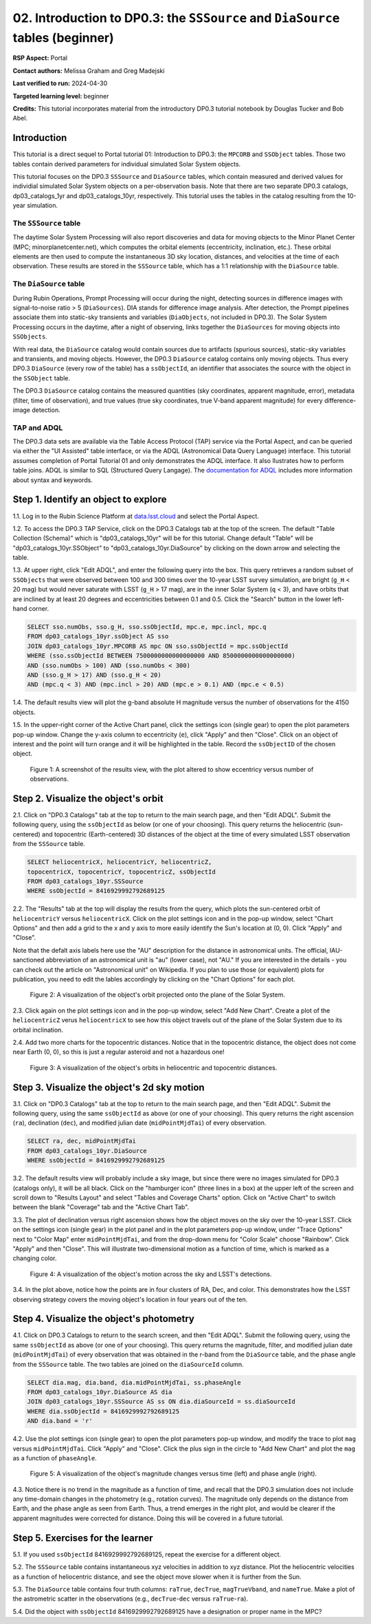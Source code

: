 .. Review the README on instructions to contribute.
.. Review the style guide to keep a consistent approach to the documentation.
.. Static objects, such as figures, should be stored in the _static directory. Review the _static/README on instructions to contribute.
.. Do not remove the comments that describe each section. They are included to provide guidance to contributors.
.. Do not remove other content provided in the templates, such as a section. Instead, comment out the content and include comments to explain the situation. For example:
	- If a section within the template is not needed, comment out the section title and label reference. Do not delete the expected section title, reference or related comments provided from the template.
    - If a file cannot include a title (surrounded by ampersands (#)), comment out the title from the template and include a comment explaining why this is implemented (in addition to applying the ``title`` directive).

.. This is the label that can be used for cross referencing this file.
.. Recommended title label format is "Directory Name"-"Title Name" -- Spaces should be replaced by hyphens.
.. _Tutorials-Examples-DP0-3-Portal-2:
.. Each section should include a label for cross referencing to a given area.
.. Recommended format for all labels is "Title Name"-"Section Name" -- Spaces should be replaced by hyphens.
.. To reference a label that isn't associated with an reST object such as a title or figure, you must include the link and explicit title using the syntax :ref:`link text <label-name>`.
.. A warning will alert you of identical labels during the linkcheck process.


###############################################################################
02. Introduction to DP0.3: the ``SSSource`` and ``DiaSource`` tables (beginner)
###############################################################################

.. This section should provide a brief, top-level description of the page.

**RSP Aspect:** Portal

**Contact authors:** Melissa Graham and Greg Madejski

**Last verified to run:** 2024-04-30

**Targeted learning level:** beginner

**Credits:** This tutorial incorporates material from the introductory DP0.3 tutorial notebook by Douglas Tucker and Bob Abel.

Introduction
============

This tutorial is a direct sequel to Portal tutorial 01: Introduction to DP0.3: the ``MPCORB`` and ``SSObject`` tables.
Those two tables contain derived parameters for individual simulated Solar System objects.

This tutorial focuses on the DP0.3 ``SSSource`` and ``DiaSource`` tables, which contain measured and derived
values for individial simulated Solar System objects on a per-observation basis.  Note that there are two separate DP0.3 catalogs, dp03_catalogs_1yr and dp03_catalogs_10yr, respectively. This tutorial uses the tables in the catalog resulting from the 10-year simulation.


The ``SSSource`` table
----------------------

The daytime Solar System Processing will also report discoveries and data for moving objects
to the Minor Planet Center (MPC; minorplanetcenter.net), which computes the orbital elements
(eccentricity, inclination, etc.).
These orbital elements are then used to compute the instantaneous 3D sky location, distances, and velocities
at the time of each observation.
These results are stored in the ``SSSource`` table, which has a 1:1 relationship with the ``DiaSource`` table.


The ``DiaSource`` table
-----------------------

During Rubin Operations, Prompt Processing will occur during the night, detecting sources in 
difference images with signal-to-noise ratio > 5 (``DiaSources``).
DIA stands for difference image analysis.
After detection, the Prompt pipelines associate them into static-sky transients
and variables (``DiaObjects``, not included in DP0.3).
The Solar System Processing occurs in the daytime, after a night of observing,
links together the ``DiaSources`` for moving objects into ``SSObjects``.

With real data, the ``DiaSource`` catalog would contain sources due to artifacts (spurious sources), 
static-sky variables and transients, and moving objects.
However, the DP0.3 ``DiaSource`` catalog contains only moving objects.
Thus every DP0.3 ``DiaSource`` (every row of the table) has a ``ssObjectId``, an 
identifier that associates the source with the object in the ``SSObject`` table.

The DP0.3 ``DiaSource`` catalog contains the measured quantities (sky coordinates, apparent magnitude, error),
metadata (filter, time of observation),
and true values (true sky coordinates, true V-band apparent magnitude) for 
every difference-image detection.


TAP and ADQL
------------

The DP0.3 data sets are available via the Table Access Protocol (TAP) service via the Portal Aspect,
and can be queried via either the "UI Assisted" table interface, 
or via the ADQL (Astronomical Data Query Language) interface.
This tutorial assumes completion of Portal Tutorial 01 and only demonstrates the ADQL interface.  
It also llustrates how to perform table joins.  
ADQL is similar to SQL (Structured Query Langage).  
The `documentation for ADQL <http://www.ivoa.net/documents/latest/ADQL.html>`_ includes more information about syntax and keywords.


.. _DP0-3-Portal-2-Step-1:

Step 1. Identify an object to explore
=====================================

1.1. Log in to the Rubin Science Platform at `data.lsst.cloud <https://data.lsst.cloud>`_ and select the Portal Aspect.

1.2. To access the DP0.3 TAP Service, click on the DP0.3 Catalogs tab at the top of the screen. 
The default "Table Collection (Schema)" which is "dp03_catalogs_10yr" will be for this tutorial. 
Change default "Table" will be "dp03_catalogs_10yr.SSObject" to "dp03_catalogs_10yr.DiaSource" by clicking on the down arrow and selecting the table.

1.3. At upper right, click "Edit ADQL", and enter the following query into the box. 
This query retrieves a random subset of ``SSObjects`` that were observed between 100 and 300 times
over the 10-year LSST survey simulation, 
are bright (``g_H`` < 20 mag) but would never saturate with LSST (``g_H`` > 17 mag),
are in the inner Solar System (``q`` < 3),
and have orbits that are inclined by at least 20 degrees and eccentricities between 0.1 and 0.5. Click the "Search" button in the lower left-hand corner.

.. code-block:: SQL 

    SELECT sso.numObs, sso.g_H, sso.ssObjectId, mpc.e, mpc.incl, mpc.q 
    FROM dp03_catalogs_10yr.ssObject AS sso
    JOIN dp03_catalogs_10yr.MPCORB AS mpc ON sso.ssObjectId = mpc.ssObjectId 
    WHERE (sso.ssObjectId BETWEEN 7500000000000000000 AND 8500000000000000000) 
    AND (sso.numObs > 100) AND (sso.numObs < 300) 
    AND (sso.g_H > 17) AND (sso.g_H < 20) 
    AND (mpc.q < 3) AND (mpc.incl > 20) AND (mpc.e > 0.1) AND (mpc.e < 0.5)


1.4. The default results view will plot the g-band absolute H magnitude versus the number of observations for the 4150 objects.

1.5. In the upper-right corner of the Active Chart panel, click the settings icon (single gear) to open the plot parameters pop-up window.
Change the y-axis column to eccentricity (``e``), click "Apply" and then "Close".
Click on an object of interest and the point will turn orange and it will be highlighted in the table.
Record the ``ssObjectID`` of the chosen object.

.. figure:: /_static/dp03_portal_tut02_step01_05.png
    :name: dp03_portal_tut02_step01_05
    :alt: A screenshot of the results view plotting eccentricity versus number of observations.

    Figure 1: A screenshot of the results view, with the plot altered to show eccentricy versus number of observations.


.. _DP0-3-Portal-2-Step-2:

Step 2. Visualize the object's orbit
====================================

2.1. Click on "DP0.3 Catalogs" tab at the top to return to the main search page, and then "Edit ADQL".
Submit the following query, using the ``ssObjectId`` as below (or one of your choosing).
This query returns the heliocentric (sun-centered) and topocentric (Earth-centered) 3D distances
of the object at the time of every simulated LSST observation from the ``SSSource`` table.

.. code-block:: SQL 

    SELECT heliocentricX, heliocentricY, heliocentricZ, 
    topocentricX, topocentricY, topocentricZ, ssObjectId 
    FROM dp03_catalogs_10yr.SSSource 
    WHERE ssObjectId = 8416929992792689125


2.2. The "Results" tab at the top will display the results from the query, which plots the sun-centered orbit of ``heliocentricY`` versus ``heliocentricX``.
Click on the plot settings icon and in the pop-up window, select "Chart Options" and then add a grid
to the x and y axis to more easily identify the Sun's location at (0, 0).
Click "Apply" and "Close".  

Note that the defalt axis labels here use the "AU" description for the distance in astronomical units.  
The official, IAU-sanctioned abbreviation of an astronomical unit is "au" (lower case), not "AU."  
If you are interested in the details - you can check out the article on "Astronomical unit" on Wikipedia.  
If you plan to use those (or equivalent) plots for publication, you need to edit the lables accordingly by clicking on the "Chart Options" for each plot.  

.. figure:: /_static/portal_tut02_step02a.png
    :width: 400
    :name: portal_tut02_step02a
    :alt: A screenshot showing the plot of heliocentricX versus heliocentricY with grid lines.

    Figure 2: A visualization of the object's orbit projected onto the plane of the Solar System.


2.3. Click again on the plot settings icon and in the pop-up window, select "Add New Chart". 
Create a plot of the ``heliocentricZ`` verus ``heliocentricX`` to see how this object travels out of 
the plane of the Solar System due to its orbital inclination.

2.4. Add two more charts for the topocentric distances.
Notice that in the topocentric distance, the object does not come near Earth (0, 0),
so this is just a regular asteroid and not a hazardous one!

.. figure:: /_static/portal_tut02_step02b.png
    :width: 600
    :name: portal_tut02_step02b
    :alt: A screenshot showing a grid of plots of the object's distance from the Sun and Earth over time.

    Figure 3: A visualization of the object's orbits in heliocentric and topocentric distances.


.. _DP0-3-Portal-2-Step-3:

Step 3. Visualize the object's 2d sky motion
============================================

3.1. Click on "DP0.3 Catalogs" tab at the top to return to the main search page, and then "Edit ADQL".
Submit the following query, using the same ``ssObjectId`` as above (or one of your choosing).
This query returns the right ascension (``ra``), declination (``dec``), and modified julian date 
(``midPointMjdTai``) of every observation.

.. code-block:: SQL 

   SELECT ra, dec, midPointMjdTai 
   FROM dp03_catalogs_10yr.DiaSource 
   WHERE ssObjectId = 8416929992792689125


3.2. The default results view will probably include a sky image, but since there were no
images simulated for DP0.3 (catalogs only), it will be all black.
Click on the "hamburger icon" (three lines in a box) at the upper left of the screen and scroll down to "Results Layout" and select "Tables and Coverage Charts" option.  
Click on "Active Chart" to switch between the blank "Coverage" tab and the "Active Chart Tab".

3.3. The plot of declination versus right ascension shows how the object moves on the sky over the 10-year LSST.
Click on the settings icon (single gear) in the plot panel and in the plot parameters pop-up window, 
under "Trace Options" next to "Color Map" enter ``midPointMjdTai``, and from the drop-down menu for 
"Color Scale" choose "Rainbow".
Click "Apply" and then "Close". This will illustrate two-dimensional motion as a function of time, which is marked as a changing color.

.. figure:: /_static/portal_tut02_step03a.png
    :width: 400
    :name: portal_tut02_step03a
    :alt: A screenshot showing a plot of right ascension versus declination, with points colored by date.

    Figure 4: A visualization of the object's motion across the sky and LSST's detections.

3.4. In the plot above, notice how the points are in four clusters of RA, Dec, and color.
This demonstrates how the LSST observing strategy covers the moving object's location in four
years out of the ten.


.. _DP0-3-Portal-2-Step-4:

Step 4. Visualize the object's photometry
=========================================

4.1. Click on DP0.3 Catalogs to return to the search screen, and then "Edit ADQL".
Submit the following query, using the same ``ssObjectId`` as above (or one of your choosing).
This query returns the magnitude, filter, and modified julian date (``midPointMjdTai``) of every 
observation that was obtained in the r-band from the ``DiaSource`` table, 
and the phase angle from the ``SSSource`` table. 
The two tables are joined on the ``diaSourceId`` column.

.. code-block:: SQL 

   SELECT dia.mag, dia.band, dia.midPointMjdTai, ss.phaseAngle 
   FROM dp03_catalogs_10yr.DiaSource AS dia 
   JOIN dp03_catalogs_10yr.SSSource AS ss ON dia.diaSourceId = ss.diaSourceId 
   WHERE dia.ssObjectId = 8416929992792689125
   AND dia.band = 'r'

4.2. Use the plot settings icon (single gear) to open the plot parameters pop-up window, and modify the trace to
plot ``mag`` versus ``midPointMjdTai``.
Click "Apply" and "Close". Click the plus sign in the circle to "Add New Chart" and plot the ``mag`` as a function
of ``phaseAngle``.

.. figure:: /_static/portal_tut02_step04a.png
    :width: 600
    :name: portal_tut02_step04a
    :alt: A screenshot showing two plots, one of magnitude versus time and one versus phaseAngle.

    Figure 5: A visualization of the object's magnitude changes versus time (left) and phase angle (right).

4.3. Notice there is no trend in the magnitude as a function of time, and recall that the DP0.3
simulation does not include any time-domain changes in the photometry (e.g., rotation curves). 
The magnitude only depends on the distance from Earth, and the phase angle as seen from Earth.
Thus, a trend emerges in the right plot, and would be clearer if the apparent magnitudes were 
corrected for distance.
Doing this will be covered in a future tutorial.


.. _DP0-3-Portal-2-Step-5:

Step 5. Exercises for the learner
=================================

5.1. If you used ``ssObjectId`` 8416929992792689125, repeat the exercise for a different object.

5.2. The ``SSSource`` table contains instantaneous xyz velocities in addition to xyz distance.
Plot the heliocentric velocities as a function of heliocentric distance, and see the object
move slower when it is further from the Sun.

5.3. The ``DiaSource`` table contains four truth columns: ``raTrue``, ``decTrue``, ``magTrueVband``, 
and ``nameTrue``. 
Make a plot of the astrometric scatter in the observations (e.g., ``decTrue``-``dec`` versus
``raTrue``-``ra``). 

5.4. Did the object with ``ssObjectId`` 8416929992792689125 have a designation or proper name in the MPC?





